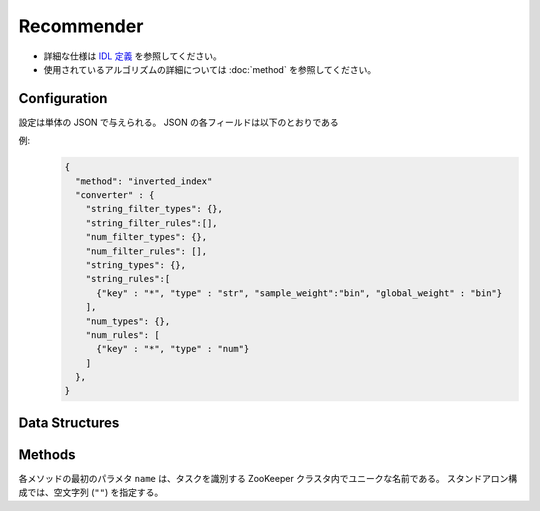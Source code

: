 Recommender
-----------

* 詳細な仕様は `IDL 定義 <https://github.com/jubatus/jubatus/blob/master/src/server/recommender.idl>`_ を参照してください。
* 使用されているアルゴリズムの詳細については :doc:`method` を参照してください。


Configuration
~~~~~~~~~~~~~

設定は単体の JSON で与えられる。
JSON の各フィールドは以下のとおりである

.. describe:: method

   レコメンドに使用するアルゴリズムを指定する。
   以下のアルゴリズムを指定できる。

   .. table::

      ==================== ===================================
      設定値               手法
      ==================== ===================================
      ``"inverted_index"`` 転置インデックスを利用する。
      ``"minhash"``        MinHash を利用する。 [Li10]_
      ``"lsh"``            Locality Sensitive Hashing を利用する。
      ``"euclid_lsh"``     Euclid 距離版の LSH を利用する。 [Andoni06]_
      ==================== ===================================


.. describe:: parameter

   アルゴリズムに渡すパラーメータを指定する。
   ``method`` に応じて渡すパラメータは異なる。

   inverted_index:
     なし
   
   minhash
     :hash_num:
        ハッシュの個数を指定する。
        大きくすると正確な値に近づく代わりに、多くのメモリを消費する。
        (Integer)

   lsh
     :bit_num:
        ハッシュ値のビット数を指定する。
        大きくすると正確な値に近づく代わりに、多くのメモリを消費する。
        (Integer)

   euclid_lsh
     :lsh_num:
        ハッシュの数を指定する。
     大きくすると正確な値に近づく代わりに、再現率が低下し、また多くのメモリを消費する。
        (Integer)
     :table_num:
        テーブルの数を指定する。
        大きくすると再現率が向上する代わりに、多くのメモリを消費し、レスポンスに時間がかかる。
        (Integer)
     :bin_width:
        量子化幅を指定する。
        大きくすると再現率が向上する代わりに、レスポンスに時間がかかる。
        (Float)
     :probe_num:
        探索するビンの数を指定する。
        大きくすると再現率が向上する代わりに、レスポンスに時間がかかる。
        (Integer)
     :seed:
        内部で利用している乱数のシードを指定する。
        (Integer)
     :retain_projection:
        True ならハッシュに利用する射影ベクトルをキャッシュする。
        レスポンス時間が低下する代わりに、メモリを消費する。
        (Boolean)


.. describe:: converter

   特徴変換の設定を指定する。
   フォーマットは :doc:`fv_convert` で説明する。


例:
  .. code-block:: javascript

     {
       "method": "inverted_index"
       "converter" : {
         "string_filter_types": {},
         "string_filter_rules":[],
         "num_filter_types": {},
         "num_filter_rules": [],
         "string_types": {},
         "string_rules":[
           {"key" : "*", "type" : "str", "sample_weight":"bin", "global_weight" : "bin"}
         ],
         "num_types": {},
         "num_rules": [
           {"key" : "*", "type" : "num"}
         ]
       },
     }


Data Structures
~~~~~~~~~~~~~~~

.. describe:: similar_result

   近傍性の結果を表す。
   string と float のタプルのリストである。
   string の値は行 ID であり、float の値はその ID に対応する近傍性である。
   近傍性の値が大きいほど、よりお互いの近傍性が高いことを意味する。

   .. code-block:: c++

      type similar_result = list<tuple<string, float> >


Methods
~~~~~~~

各メソッドの最初のパラメタ ``name`` は、タスクを識別する ZooKeeper クラスタ内でユニークな名前である。
スタンドアロン構成では、空文字列 (``""``) を指定する。

.. function:: bool clear_row(0: string name, 1: string id)

   引数
     - ``name`` : タスクを識別する ZooKeeper クラスタ内でユニークな名前
     - ``id`` : 削除する行 ID

   戻り値
     - 行の削除に成功した場合 True 

   ``id`` で指定される行を推薦テーブルから削除する。 

.. describe:: bool update_row(0: string name, 1: string id, 2: datum row)

   - 引数:

     - ``name`` : タスクを識別する ZooKeeper クラスタ内でユニークな名前
     - ``id`` : 行 ID 
     - ``row`` : datum

   - 戻り値:

     - モデルの更新に成功した場合 True

   行 ID ``id`` のデータを ``row`` を利用して更新する。
   同じ ``id`` を持つ行が既に存在する場合は、その行が ``row`` で差分更新される。
   存在しない場合は、新しい行のエントリが作成される。
   更新操作を受け付けたサーバが当該行を持つサーバーと同一であれば、操作は即次反映される。
   異なるサーバーであれば、mix 後に反映される。


.. describe:: bool clear(0: string name)

   - 引数:

     - ``name`` : タスクを識別する ZooKeeper クラスタ内でユニークな名前
 
   - 戻り値:

     - モデルの削除に成功した場合 True
 
   モデルを完全に消去する。


.. describe:: datum complete_row_from_id(0: string name, 1: string id)

   - 引数:

     - ``name`` : タスクを識別する ZooKeeper クラスタ内でユニークな名前
     - ``id`` : 行 ID

   - 戻り値:

     - ``id`` の近傍から未定義の値を補完したdatum 

   行 ``id`` の中で欠けている値を近傍から予測し、補完された datum を返す。

.. describe:: datum complete_row_from_datum(0: string name, 1: datum row)

   - 引数:

     - ``name`` : タスクを識別する ZooKeeper クラスタ内でユニークな名前
     - ``row`` : 補完したい値が欠けたdatum

   - 戻り値:

     - 指定したdatumで構成されるrowの中で欠けている値を補完したdatum

   指定した datum ``row`` で欠けている値を近傍から予測し、補完された datum を返す。


.. describe:: similar_result similar_row_from_id(0: string name, 1: string id, 2: uint size)

   - 引数:

     - ``name`` : タスクを識別する ZooKeeper クラスタ内でユニークな名前
     - ``id`` : 推薦テーブル内の行を表すID
     - ``size`` : 返す近傍の数

   - 戻り値:

     - ``id`` で指定した近傍のidとその近傍性の値のリスト

   指定した行 ``id`` に近い行とその近傍性のリストを (最大で) ``size`` 個返す。


.. describe:: similar_result similar_row_from_datum(0: string name, 1: datum row, 2: uint size)

   - 引数:

     - ``name`` : タスクを識別する ZooKeeper クラスタ内でユニークな名前
     - ``row`` : 補完したいdatum
     - ``ret_num`` : 返す近傍の数

   - 戻り値:

     - ``row`` から構成された ``similar_result``

   指定したdatum ``data`` に近い行とその近傍性のリストを ``size`` 個返す。


.. describe:: datum decode_row(0: string name, 1: string id)

   - 引数:

     - ``name`` : タスクを識別する ZooKeeper クラスタ内でユニークな名前
     - ``id`` : 推薦テーブル内の行を表すID

   - 戻り値:

     - 行 ID ``id`` に対応する datum

   行 ``id`` の ``datum`` 表現を返す。
   ただし、fv_converterで不可逆な処理を行なっている ``datum`` は復元されない。


.. describe:: list<string> get_all_rows(0:string name)

   - 引数:

     - ``name`` : タスクを識別する ZooKeeper クラスタ内でユニークな名前

   - 戻り値:

     - すべての行の ID リスト

   すべての行の ID リストを返す。


.. describe:: float calc_similarity(0: string name, 1: datum lhs, 2:datum rhs)

   - 引数:

     - ``name`` : タスクを識別する ZooKeeper クラスタ内でユニークな名前
     - ``lhs`` : datum
     - ``rhs`` : 別の datum

   - 戻り値:

     - ``lhs`` と ``rhs`` の類似度

   指定した 2 つの datum の類似度を返す。


.. describe:: float calc_l2norm(0: string name, 1: datum row)

   - 引数:

     - ``name`` : タスクを識別する ZooKeeper クラスタ内でユニークな名前
     - ``row`` : datum

   - 戻り値:

     - ``row`` の L2 ノルム
 
   指定した datum ``row`` の L2 ノルムを返す。
